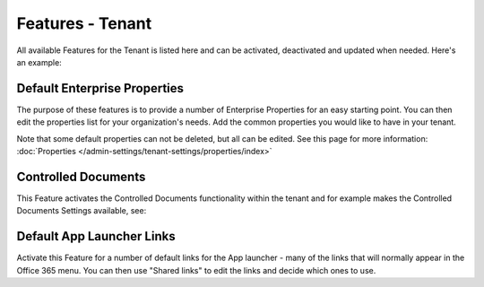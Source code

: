 Features - Tenant
=====================

All available Features for the Tenant is listed here and can be activated, deactivated and updated when needed. Here's an example:

.. image:: features-tenant-new2.png

Default Enterprise Properties
******************************
The purpose of these features is to provide a number of Enterprise Properties for an easy starting point. You can then edit the properties list for your organization's needs. Add the common properties you would like to have in your tenant.

Note that some default properties can not be deleted, but all can be edited. See this page for more information: :doc:`Properties </admin-settings/tenant-settings/properties/index>`

Controlled Documents
*********************
This Feature activates the Controlled Documents functionality within the tenant and for example makes the Controlled Documents Settings available, see: 

Default App Launcher Links
****************************
Activate this Feature for a number of default links for the App launcher - many of the links that will normally appear in the Office 365 menu. You can then use "Shared links" to edit the links and decide which ones to use.


